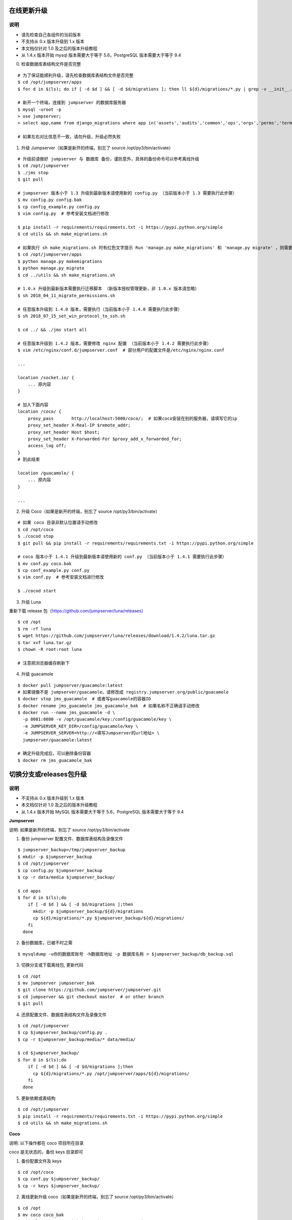 在线更新升级
-------------

说明
~~~~~~~
- 请先检查自己各组件的当前版本
- 不支持从 0.x 版本升级到 1.x 版本
- 本文档仅针对 1.0 及之后的版本升级教程
- 从 1.4.x 版本开始 mysql 版本需要大于等于 5.6，PostgreSQL 版本需要大于等于 9.4

0. 检查数据库表结构文件是否完整

::

    # 为了保证能顺利升级，请先检查数据库表结构文件是否完整
    $ cd /opt/jumpserver/apps
    $ for d in $(ls); do if [ -d $d ] && [ -d $d/migrations ]; then ll ${d}/migrations/*.py | grep -v __init__.py; fi; done

    # 新开一个终端，连接到 jumpserver 的数据库服务器
    $ mysql -uroot -p
    > use jumpserver;
    > select app,name from django_migrations where app in('assets','audits','common','ops','orgs','perms','terminal','users') order by app asc;

    # 如果左右对比信息不一致，请勿升级，升级必然失败

1. 升级 Jumpserver（如果是新开的终端，别忘了 source /opt/py3/bin/activate）

::

    # 升级前请做好 jumpserver 与 数据库 备份，谨防意外，具体的备份命令可以参考离线升级
    $ cd /opt/jumpserver
    $ ./jms stop
    $ git pull

    # jumpserver 版本小于 1.3 升级到最新版本请使用新的 config.py （当前版本小于 1.3 需要执行此步骤）
    $ mv config.py config.bak
    $ cp config_example.py config.py
    $ vim config.py  # 参考安装文档进行修改

    $ pip install -r requirements/requirements.txt -i https://pypi.python.org/simple
    $ cd utils && sh make_migrations.sh

    # 如果执行 sh make_migrations.sh 时有红色文字提示 Run 'manage.py make_migrations' 和 'manage.py migrate' ，则需要执行下面4条命令，没有则忽略这一步
    $ cd /opt/jumpserver/apps
    $ python manage.py makemigrations
    $ python manage.py migrate
    $ cd ../utils && sh make_migrations.sh

    # 1.0.x 升级到最新版本需要执行迁移脚本 （新版本授权管理更新，非 1.0.x 版本请忽略）
    $ sh 2018_04_11_migrate_permissions.sh

    # 任意版本升级到 1.4.0 版本，需要执行（当前版本小于 1.4.0 需要执行此步骤）
    $ sh 2018_07_15_set_win_protocol_to_ssh.sh

    $ cd ../ && ./jms start all

    # 任意版本升级到 1.4.2 版本，需要修改 nginx 配置 （当前版本小于 1.4.2 需要执行此步骤）
    $ vim /etc/nginx/conf.d/jumpserver.conf  # 部分用户的配置文件是/etc/nginx/nginx.conf

    ...

    location /socket.io/ {
        ... 原内容
    }

    # 加入下面内容
    location /coco/ {
        proxy_pass       http://localhost:5000/coco/;  # 如果coco安装在别的服务器，请填写它的ip
        proxy_set_header X-Real-IP $remote_addr;
        proxy_set_header Host $host;
        proxy_set_header X-Forwarded-For $proxy_add_x_forwarded_for;
        access_log off;
    }
    # 到此结束

    location /guacamole/ {
        ... 原内容
    }

    ...

2. 升级 Coco（如果是新开的终端，别忘了 source /opt/py3/bin/activate）

::

    # 如果 coco 目录非默认位置请手动修改
    $ cd /opt/coco
    $ ./cocod stop
    $ git pull && pip install -r requirements/requirements.txt -i https://pypi.python.org/simple

    # coco 版本小于 1.4.1 升级到最新版本请使用新的 conf.py （当前版本小于 1.4.1 需要执行此步骤）
    $ mv conf.py coco.bak
    $ cp conf_example.py conf.py
    $ vim conf.py  # 参考安装文档进行修改

    $ ./cocod start

3. 升级 Luna

重新下载 release 包（https://github.com/jumpserver/luna/releases）

::

    $ cd /opt
    $ rm -rf luna
    $ wget https://github.com/jumpserver/luna/releases/download/1.4.2/luna.tar.gz
    $ tar xvf luna.tar.gz
    $ chown -R root:root luna

    # 注意把浏览器缓存刷新下

4. 升级 guacamole

::

    $ docker pull jumpserver/guacamole:latest
    # 如果镜像不是 jumpserver/guacamole，请修改成 registry.jumpserver.org/public/guacamole
    $ docker stop jms_guacamole  # 或者写guacamole的容器ID
    $ docker rename jms_guacamole jms_guacamole_bak  # 如果名称不正确请手动修改
    $ docker run --name jms_guacamole -d \
      -p 8081:8080 -v /opt/guacamole/key:/config/guacamole/key \
      -e JUMPSERVER_KEY_DIR=/config/guacamole/key \
      -e JUMPSERVER_SERVER=http://<填写Jumpserver的url地址> \
      jumpserver/guacamole:latest

    # 确定升级完成后，可以删除备份容器
    $ docker rm jms_guacamole_bak


切换分支或releases包升级
-------------------------------

说明
~~~~~~~
- 不支持从 0.x 版本升级到 1.x 版本
- 本文档仅针对 1.0 及之后的版本升级教程
- 从 1.4.x 版本开始 MySQL 版本需要大于等于 5.6，PostgreSQL 版本需要大于等于 9.4

**Jumpserver**

说明: 如果是新开的终端，别忘了 source /opt/py3/bin/activate

1. 备份 jumpserver 配置文件、数据库表结构及录像文件

::

    $ jumpserver_backup=/tmp/jumpserver_backup
    $ mkdir -p $jumpserver_backup
    $ cd /opt/jumpserver
    $ cp config.py $jumpserver_backup
    $ cp -r data/media $jumpserver_backup/

    $ cd apps
    $ for d in $(ls);do
        if [ -d $d ] && [ -d $d/migrations ];then
          mkdir -p $jumpserver_backup/${d}/migrations
          cp ${d}/migrations/*.py $jumpserver_backup/${d}/migrations/
        fi
      done

2. 备份数据库，已被不时之需

::

  $ mysqldump -u你的数据库账号 -h数据库地址 -p 数据库名称 > $jumpserver_backup/db_backup.sql

3. 切换分支或下载离线包, 更新代码

::

   $ cd /opt
   $ mv jumpserver jumpserver_bak
   $ git clone https://github.com/jumpserver/jumpserver.git
   $ cd jumpserver && git checkout master  # or other branch
   $ git pull

4. 还原配置文件、数据库表结构文件及录像文件

::

   $ cd /opt/jumpserver
   $ cp $jumpserver_backup/config.py .
   $ cp -r $jumpserver_backup/media/* data/media/

   $ cd $jumpserver_backup/
   $ for d in $(ls);do
       if [ -d $d ] && [ -d $d/migrations ];then
         cp ${d}/migrations/*.py /opt/jumpserver/apps/${d}/migrations/
       fi
     done

5. 更新依赖或表结构

::

   $ cd /opt/jumpserver
   $ pip install -r requirements/requirements.txt -i https://pypi.python.org/simple
   $ cd utils && sh make_migrations.sh


**Coco**

说明: 以下操作都在 coco 项目所在目录

coco 是无状态的，备份 keys 目录即可

1. 备份配置文件及 keys

::

   $ cd /opt/coco
   $ cp conf.py $jumpserver_backup/
   $ cp -r keys $jumpserver_backup/


2. 离线更新升级 coco（如果是新开的终端，别忘了 source /opt/py3/bin/activate）

::

   $ cd /opt
   $ mv coco coco_bak
   $ git clone https://github.com/jumpserver/coco.git
   $ cd coco && git checkout master  # or other branch
   $ git pull

3. 还原 keys 目录

::

   $ cd /opt/coco
   $ cp $jumpserver_backup/conf.py .
   $ cp -r $jumpserver_backup/keys .

4. 升级依赖

::

   $ git pull &&  pip install -r requirements/requirements.txt -i https://pypi.python.org/simple


**Luna**

直接下载最新 Release 包替换即可


**Guacamole**

直接参考上面的升级即可, 需要注意的是如果更换机器，请备份
